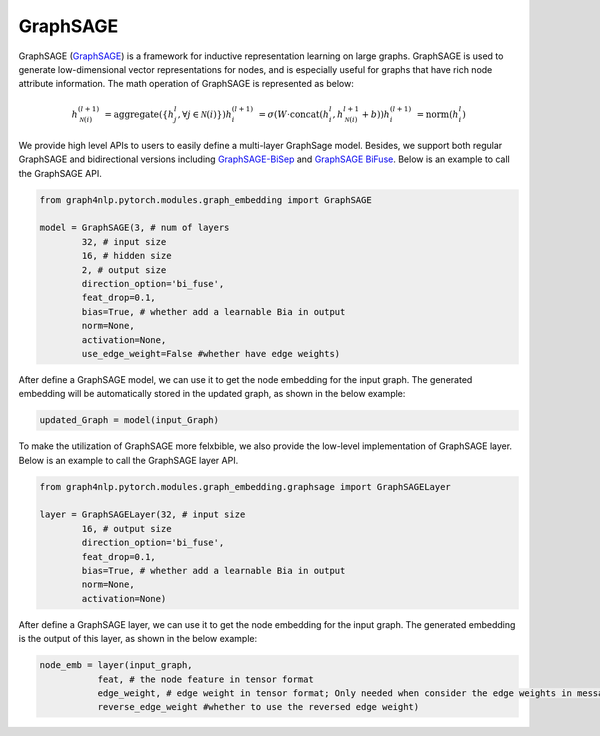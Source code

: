 .. _guide-graphsage:

GraphSAGE
===========


GraphSAGE (`GraphSAGE <https://arxiv.org/pdf/1706.02216.pdf>`__) is a framework for inductive representation learning on large graphs. GraphSAGE is used to generate low-dimensional vector representations for nodes, and is especially useful for graphs that have rich node attribute information. The math operation of GraphSAGE is represented as below:

.. math::
    h_{\mathcal{N}(i)}^{(l+1)} & = \mathrm{aggregate}
    \left(\{h_{j}^{l}, \forall j \in \mathcal{N}(i) \}\right)
    h_{i}^{(l+1)} & = \sigma \left(W \cdot \mathrm{concat}
    (h_{i}^{l}, h_{\mathcal{N}(i)}^{l+1} + b) \right)
    h_{i}^{(l+1)} & = \mathrm{norm}(h_{i}^{l})


We provide high level APIs to users to easily define a multi-layer GraphSage model. Besides, we support both
regular GraphSAGE and bidirectional versions including `GraphSAGE-BiSep <https://arxiv.org/abs/1808.07624>`__
and `GraphSAGE BiFuse <https://arxiv.org/abs/1908.04942>`__.
Below is an example to call the GraphSAGE API.

.. code-block:: python

    from graph4nlp.pytorch.modules.graph_embedding import GraphSAGE

    model = GraphSAGE(3, # num of layers
            32, # input size
            16, # hidden size
            2, # output size
            direction_option='bi_fuse',
            feat_drop=0.1,
            bias=True, # whether add a learnable Bia in output
            norm=None,
            activation=None,
            use_edge_weight=False #whether have edge weights)


After define a GraphSAGE model, we can use it to get the node embedding for the input graph. The generated embedding will be automatically stored in the updated graph, as shown in the below example:

.. code-block:: python
 
    updated_Graph = model(input_Graph)



To make the utilization of GraphSAGE more felxbible, we also provide the low-level implementation of GraphSAGE layer. Below is an example to call the GraphSAGE layer API.

.. code-block:: python

    from graph4nlp.pytorch.modules.graph_embedding.graphsage import GraphSAGELayer

    layer = GraphSAGELayer(32, # input size
            16, # output size
            direction_option='bi_fuse',
            feat_drop=0.1,
            bias=True, # whether add a learnable Bia in output
            norm=None,
            activation=None)



After define a GraphSAGE layer, we can use it to get the node embedding for the input graph. The generated embedding is the output of this layer, as shown in the below example:

.. code-block:: python

    node_emb = layer(input_graph, 
               feat, # the node feature in tensor format
               edge_weight, # edge weight in tensor format; Only needed when consider the edge weights in message passing
               reverse_edge_weight #whether to use the reversed edge weight)



